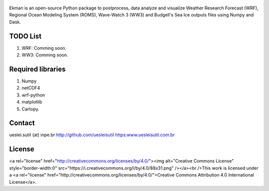 .. figure::  https://github.com/uesleisutil/Ekman/blob/master/logo.png
   :align:   center

Ekman is an open-source Python package to postprocess, data analyze and visualize  Weather Research Forecast (WRF),
Regional Ocean Modeling System (ROMS), Wave-Watch 3 (WW3) and Budgell's Sea Ice outputs files using Numpy and Dask.

TODO List
=============

1. WRF: Comming soon.

2. WW3: Comming soon.


Required libraries
=============

1. Numpy

2. netCDF4

3. wrf-python

4. matplotlib

5. Cartopy.

Contact
=============
ueslei.sutil (at) inpe.br
http://github.com/uesleisutil
https:www.uesleisutil.com.br

License
=============
<a rel="license" href="http://creativecommons.org/licenses/by/4.0/"><img alt="Creative Commons License" style="border-width:0" src="https://i.creativecommons.org/l/by/4.0/88x31.png" /></a><br />This work is licensed under a <a rel="license" href="http://creativecommons.org/licenses/by/4.0/">Creative Commons Attribution 4.0 International License</a>.

